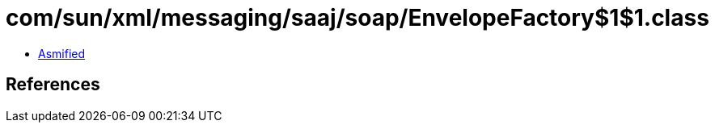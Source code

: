 = com/sun/xml/messaging/saaj/soap/EnvelopeFactory$1$1.class

 - link:EnvelopeFactory$1$1-asmified.java[Asmified]

== References

